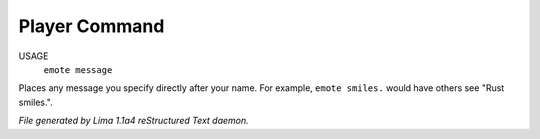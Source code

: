 Player Command
==============

USAGE
   ``emote message``

Places any message you specify directly after your name.  For example,
``emote smiles.`` would have others see "Rust smiles.".

.. TAGS: RST



*File generated by Lima 1.1a4 reStructured Text daemon.*
